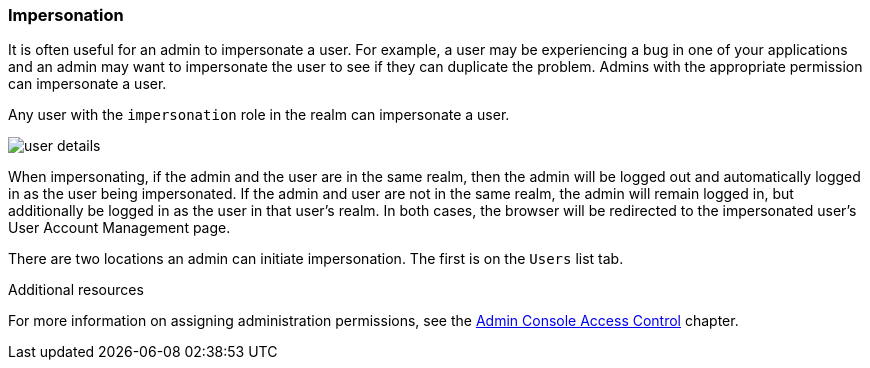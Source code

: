 [id="con-impersonating_{context}"]
=== Impersonation

It is often useful for an admin to impersonate a user.  For example, a user may be experiencing a bug in one of your applications and an admin may want to impersonate the user to see if they can duplicate the problem.  Admins with the appropriate permission can impersonate a user. 

Any user with the `impersonation` role in the realm can impersonate a user. 

image:{project_images}/user-details.png[]

When impersonating, if the admin and the user are in the same realm, then the admin will be logged out and automatically logged
in as the user being impersonated.  If the admin and user are not in the same realm, the admin will remain logged in, but additionally be logged in as the user in that user's realm.  In both cases, the browser will be redirected to the impersonated user's User Account Management page. 


There are two locations an admin can initiate impersonation.  The first is on the `Users` list tab.


.Additional resources
For more information on assigning administration permissions, see the <<_admin_permissions,Admin Console Access Control>> chapter.
